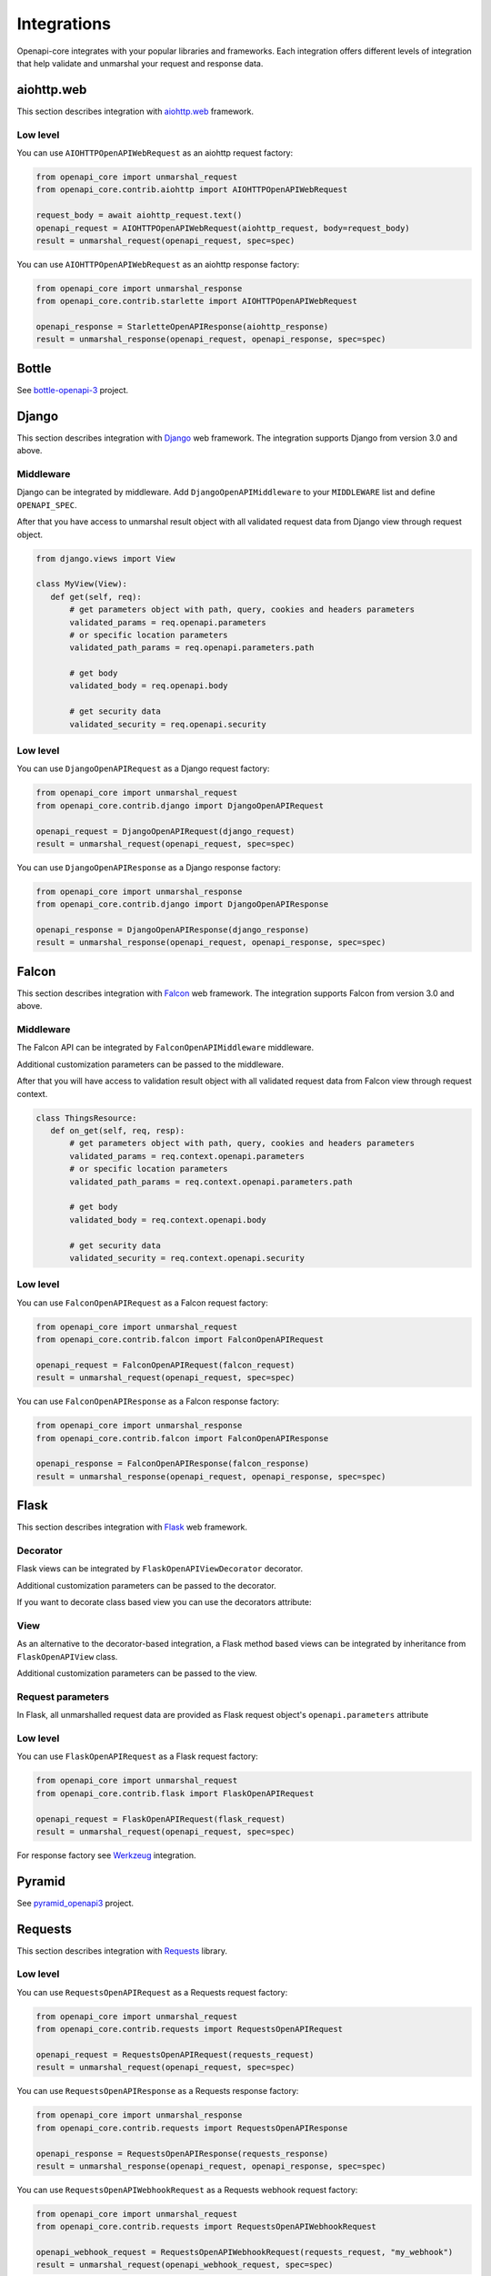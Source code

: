 Integrations
============

Openapi-core integrates with your popular libraries and frameworks. Each integration offers different levels of integration that help validate and unmarshal your request and response data.

aiohttp.web
-----------

This section describes integration with `aiohttp.web <https://docs.aiohttp.org/en/stable/web.html>`__ framework.

Low level
~~~~~~~~~

You can use ``AIOHTTPOpenAPIWebRequest`` as an aiohttp request factory:

.. code-block:: python

    from openapi_core import unmarshal_request
    from openapi_core.contrib.aiohttp import AIOHTTPOpenAPIWebRequest

    request_body = await aiohttp_request.text()
    openapi_request = AIOHTTPOpenAPIWebRequest(aiohttp_request, body=request_body)
    result = unmarshal_request(openapi_request, spec=spec)

You can use ``AIOHTTPOpenAPIWebRequest`` as an aiohttp response factory:

.. code-block:: python

    from openapi_core import unmarshal_response
    from openapi_core.contrib.starlette import AIOHTTPOpenAPIWebRequest

    openapi_response = StarletteOpenAPIResponse(aiohttp_response)
    result = unmarshal_response(openapi_request, openapi_response, spec=spec)


Bottle
------

See `bottle-openapi-3 <https://github.com/cope-systems/bottle-openapi-3>`_ project.


Django
------

This section describes integration with `Django <https://www.djangoproject.com>`__ web framework.
The integration supports Django from version 3.0 and above.

Middleware
~~~~~~~~~~

Django can be integrated by middleware. Add ``DjangoOpenAPIMiddleware`` to your ``MIDDLEWARE`` list and define ``OPENAPI_SPEC``.

.. code-block:: python
  :emphasize-lines: 6,9

    # settings.py
    from openapi_core import Spec

    MIDDLEWARE = [
       # ...
       'openapi_core.contrib.django.middlewares.DjangoOpenAPIMiddleware',
    ]

    OPENAPI_SPEC = Spec.from_dict(spec_dict)

After that you have access to unmarshal result object with all validated request data from Django view through request object.

.. code-block:: python

    from django.views import View

    class MyView(View):
       def get(self, req):
           # get parameters object with path, query, cookies and headers parameters
           validated_params = req.openapi.parameters
           # or specific location parameters
           validated_path_params = req.openapi.parameters.path

           # get body
           validated_body = req.openapi.body

           # get security data
           validated_security = req.openapi.security

Low level
~~~~~~~~~

You can use ``DjangoOpenAPIRequest`` as a Django request factory:

.. code-block:: python

    from openapi_core import unmarshal_request
    from openapi_core.contrib.django import DjangoOpenAPIRequest

    openapi_request = DjangoOpenAPIRequest(django_request)
    result = unmarshal_request(openapi_request, spec=spec)

You can use ``DjangoOpenAPIResponse`` as a Django response factory:

.. code-block:: python

    from openapi_core import unmarshal_response
    from openapi_core.contrib.django import DjangoOpenAPIResponse

    openapi_response = DjangoOpenAPIResponse(django_response)
    result = unmarshal_response(openapi_request, openapi_response, spec=spec)


Falcon
------

This section describes integration with `Falcon <https://falconframework.org>`__ web framework.
The integration supports Falcon from version 3.0 and above.

Middleware
~~~~~~~~~~

The Falcon API can be integrated by ``FalconOpenAPIMiddleware`` middleware.

.. code-block:: python
  :emphasize-lines: 1,3,7

    from openapi_core.contrib.falcon.middlewares import FalconOpenAPIMiddleware

    openapi_middleware = FalconOpenAPIMiddleware.from_spec(spec)

    app = falcon.App(
       # ...
       middleware=[openapi_middleware],
    )

Additional customization parameters can be passed to the middleware.

.. code-block:: python
  :emphasize-lines: 5

    from openapi_core.contrib.falcon.middlewares import FalconOpenAPIMiddleware

    openapi_middleware = FalconOpenAPIMiddleware.from_spec(
       spec,
       extra_format_validators=extra_format_validators,
    )

    app = falcon.App(
       # ...
       middleware=[openapi_middleware],
    )

After that you will have access to validation result object with all validated request data from Falcon view through request context.

.. code-block:: python

    class ThingsResource:
       def on_get(self, req, resp):
           # get parameters object with path, query, cookies and headers parameters
           validated_params = req.context.openapi.parameters
           # or specific location parameters
           validated_path_params = req.context.openapi.parameters.path

           # get body
           validated_body = req.context.openapi.body

           # get security data
           validated_security = req.context.openapi.security

Low level
~~~~~~~~~

You can use ``FalconOpenAPIRequest`` as a Falcon request factory:

.. code-block:: python

    from openapi_core import unmarshal_request
    from openapi_core.contrib.falcon import FalconOpenAPIRequest

    openapi_request = FalconOpenAPIRequest(falcon_request)
    result = unmarshal_request(openapi_request, spec=spec)

You can use ``FalconOpenAPIResponse`` as a Falcon response factory:

.. code-block:: python

    from openapi_core import unmarshal_response
    from openapi_core.contrib.falcon import FalconOpenAPIResponse

    openapi_response = FalconOpenAPIResponse(falcon_response)
    result = unmarshal_response(openapi_request, openapi_response, spec=spec)


Flask
-----

This section describes integration with `Flask <https://flask.palletsprojects.com>`__ web framework.

Decorator
~~~~~~~~~

Flask views can be integrated by ``FlaskOpenAPIViewDecorator`` decorator.

.. code-block:: python
  :emphasize-lines: 1,3,6

    from openapi_core.contrib.flask.decorators import FlaskOpenAPIViewDecorator

    openapi = FlaskOpenAPIViewDecorator.from_spec(spec)

    @app.route('/home')
    @openapi
    def home():
       return "Welcome home"

Additional customization parameters can be passed to the decorator.

.. code-block:: python
  :emphasize-lines: 5

    from openapi_core.contrib.flask.decorators import FlaskOpenAPIViewDecorator

    openapi = FlaskOpenAPIViewDecorator.from_spec(
       spec,
       extra_format_validators=extra_format_validators,
    )

If you want to decorate class based view you can use the decorators attribute:

.. code-block:: python
  :emphasize-lines: 2

    class MyView(View):
       decorators = [openapi]

       def dispatch_request(self):
           return "Welcome home"

    app.add_url_rule('/home', view_func=MyView.as_view('home'))

View
~~~~

As an alternative to the decorator-based integration, a Flask method based views can be integrated by inheritance from ``FlaskOpenAPIView`` class.

.. code-block:: python
  :emphasize-lines: 1,3,8

    from openapi_core.contrib.flask.views import FlaskOpenAPIView

    class MyView(FlaskOpenAPIView):
       def get(self):
           return "Welcome home"

    app.add_url_rule(
       '/home',
       view_func=MyView.as_view('home', spec),
    )

Additional customization parameters can be passed to the view.

.. code-block:: python
  :emphasize-lines: 10

    from openapi_core.contrib.flask.views import FlaskOpenAPIView

    class MyView(FlaskOpenAPIView):
       def get(self):
           return "Welcome home"

    app.add_url_rule(
       '/home',
       view_func=MyView.as_view(
           'home', spec,
           extra_format_validators=extra_format_validators,
       ),
    )

Request parameters
~~~~~~~~~~~~~~~~~~

In Flask, all unmarshalled request data are provided as Flask request object's ``openapi.parameters`` attribute

.. code-block:: python
  :emphasize-lines: 6,7

    from flask.globals import request

    @app.route('/browse/<id>/')
    @openapi
    def browse(id):
       browse_id = request.openapi.parameters.path['id']
       page = request.openapi.parameters.query.get('page', 1)

       return f"Browse {browse_id}, page {page}"

Low level
~~~~~~~~~

You can use ``FlaskOpenAPIRequest`` as a Flask request factory:

.. code-block:: python

    from openapi_core import unmarshal_request
    from openapi_core.contrib.flask import FlaskOpenAPIRequest

    openapi_request = FlaskOpenAPIRequest(flask_request)
    result = unmarshal_request(openapi_request, spec=spec)

For response factory see `Werkzeug`_ integration.


Pyramid
-------

See `pyramid_openapi3 <https://github.com/niteoweb/pyramid_openapi3>`_ project.


Requests
--------

This section describes integration with `Requests <https://requests.readthedocs.io>`__ library.

Low level
~~~~~~~~~

You can use ``RequestsOpenAPIRequest`` as a Requests request factory:

.. code-block:: python

    from openapi_core import unmarshal_request
    from openapi_core.contrib.requests import RequestsOpenAPIRequest

    openapi_request = RequestsOpenAPIRequest(requests_request)
    result = unmarshal_request(openapi_request, spec=spec)

You can use ``RequestsOpenAPIResponse`` as a Requests response factory:

.. code-block:: python

    from openapi_core import unmarshal_response
    from openapi_core.contrib.requests import RequestsOpenAPIResponse

    openapi_response = RequestsOpenAPIResponse(requests_response)
    result = unmarshal_response(openapi_request, openapi_response, spec=spec)


You can use ``RequestsOpenAPIWebhookRequest`` as a Requests webhook request factory:

.. code-block:: python

    from openapi_core import unmarshal_request
    from openapi_core.contrib.requests import RequestsOpenAPIWebhookRequest

    openapi_webhook_request = RequestsOpenAPIWebhookRequest(requests_request, "my_webhook")
    result = unmarshal_request(openapi_webhook_request, spec=spec)


Starlette
---------

This section describes integration with `Starlette <https://www.starlette.io>`__  ASGI framework.

Low level
~~~~~~~~~

You can use ``StarletteOpenAPIRequest`` as a Starlette request factory:

.. code-block:: python

    from openapi_core import unmarshal_request
    from openapi_core.contrib.starlette import StarletteOpenAPIRequest

    openapi_request = StarletteOpenAPIRequest(starlette_request)
    result = unmarshal_request(openapi_request, spec=spec)

You can use ``StarletteOpenAPIResponse`` as a Starlette response factory:

.. code-block:: python

    from openapi_core import unmarshal_response
    from openapi_core.contrib.starlette import StarletteOpenAPIResponse

    openapi_response = StarletteOpenAPIResponse(starlette_response)
    result = unmarshal_response(openapi_request, openapi_response, spec=spec)


Tornado
-------

See `tornado-openapi3 <https://github.com/correl/tornado-openapi3>`_ project.


Werkzeug
--------

This section describes integration with `Werkzeug <https://werkzeug.palletsprojects.com>`__ a WSGI web application library.

Low level
~~~~~~~~~

You can use ``WerkzeugOpenAPIRequest`` as a Werkzeug request factory:

.. code-block:: python

    from openapi_core import unmarshal_request
    from openapi_core.contrib.werkzeug import WerkzeugOpenAPIRequest

    openapi_request = WerkzeugOpenAPIRequest(werkzeug_request)
    result = unmarshal_request(openapi_request, spec=spec)

You can use ``WerkzeugOpenAPIResponse`` as a Werkzeug response factory:

.. code-block:: python

    from openapi_core import unmarshal_response
    from openapi_core.contrib.werkzeug import WerkzeugOpenAPIResponse

    openapi_response = WerkzeugOpenAPIResponse(werkzeug_response)
    result = unmarshal_response(openapi_request, openapi_response, spec=spec)
